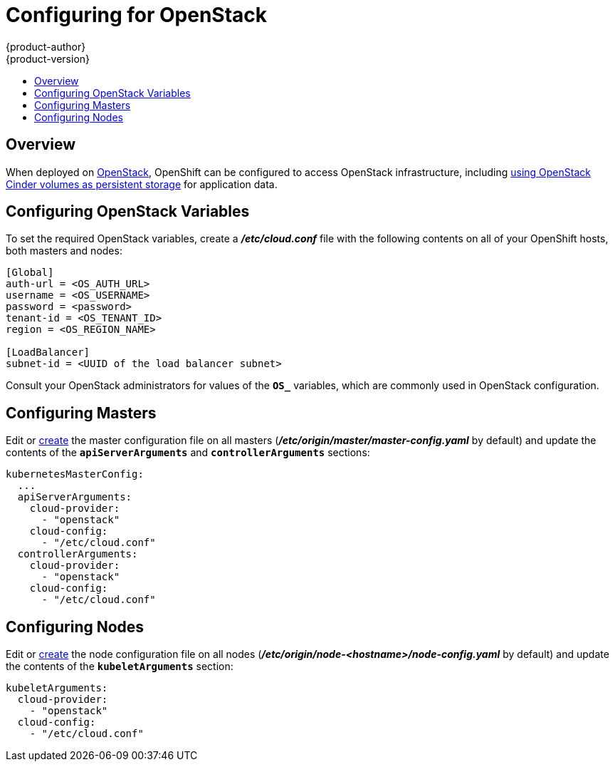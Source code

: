 = Configuring for OpenStack
{product-author}
{product-version}
:data-uri:
:icons:
:experimental:
:toc: macro
:toc-title:

toc::[]

== Overview
When deployed on link:https://www.openstack.org/[OpenStack], OpenShift can be
configured to access OpenStack infrastructure, including
link:../install_config/persistent_storage/persistent_storage_cinder.html[using
OpenStack Cinder volumes as persistent storage] for application data.

== Configuring OpenStack Variables
To set the required OpenStack variables, create a *_/etc/cloud.conf_* file with
the following contents on all of your OpenShift hosts, both masters and nodes:

====
----
[Global]
auth-url = <OS_AUTH_URL>
username = <OS_USERNAME>
password = <password>
tenant-id = <OS_TENANT_ID>
region = <OS_REGION_NAME>

[LoadBalancer]
subnet-id = <UUID of the load balancer subnet>
----
====

Consult your OpenStack administrators for values of the `*OS_*` variables, which
are commonly used in OpenStack configuration.

== Configuring Masters

Edit or
link:../install_config/master_node_configuration.html#creating-new-configuration-files[create] the
master configuration file on all masters
(*_/etc/origin/master/master-config.yaml_* by default) and update the
contents of the `*apiServerArguments*` and `*controllerArguments*` sections:

====
[source,yaml]
----
kubernetesMasterConfig:
  ...
  apiServerArguments:
    cloud-provider:
      - "openstack"
    cloud-config:
      - "/etc/cloud.conf"
  controllerArguments:
    cloud-provider:
      - "openstack"
    cloud-config:
      - "/etc/cloud.conf"
----
====

== Configuring Nodes

Edit or
link:../install_config/master_node_configuration.html#creating-new-configuration-files[create] the
node configuration file on all nodes
(*_/etc/origin/node-<hostname>/node-config.yaml_* by default) and update the
contents of the `*kubeletArguments*` section:

====
[source,yaml]
----
kubeletArguments:
  cloud-provider:
    - "openstack"
  cloud-config:
    - "/etc/cloud.conf"
----
====
